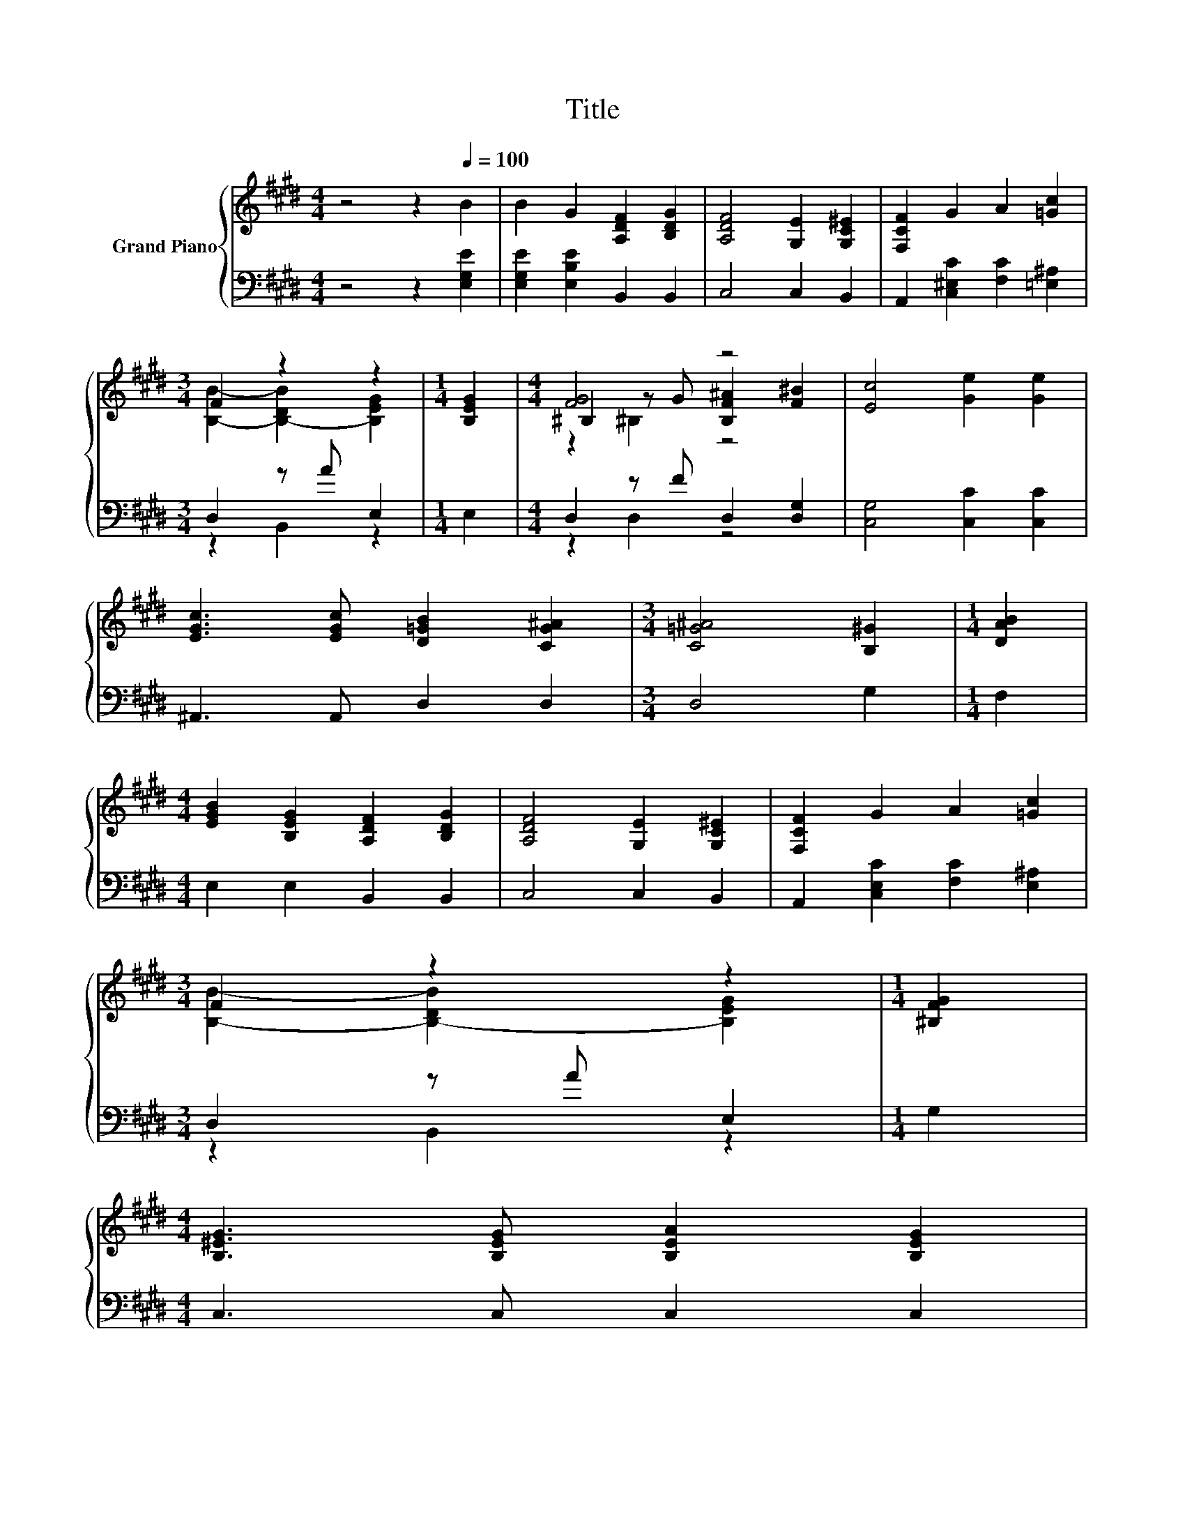 X:1
T:Title
%%score { ( 1 3 5 ) | ( 2 4 ) }
L:1/8
M:4/4
K:E
V:1 treble nm="Grand Piano"
V:3 treble 
V:5 treble 
V:2 bass 
V:4 bass 
V:1
 z4 z2[Q:1/4=100] B2 | B2 G2 [A,DF]2 [B,DG]2 | [A,DF]4 [G,E]2 [G,C^E]2 | [F,CF]2 G2 A2 [=Gc]2 | %4
[M:3/4] F2 z2 z2 |[M:1/4] [B,EG]2 |[M:4/4] [FG]4 z4 | [Ec]4 [Ge]2 [Ge]2 | %8
 [EGc]3 [EGc] [D=GB]2 [CG^A]2 |[M:3/4] [C=G^A]4 [B,^G]2 |[M:1/4] [DAB]2 | %11
[M:4/4] [EGB]2 [B,EG]2 [A,DF]2 [B,DG]2 | [A,DF]4 [G,E]2 [G,C^E]2 | [F,CF]2 G2 A2 [=Gc]2 | %14
[M:3/4] F2 z2 z2 |[M:1/4] [^B,FG]2 | %16
[M:4/4] [B,^EG]3 [B,EG] [B,EA]2 [B,EG]2[Q:1/4=99][Q:1/4=97][Q:1/4=96][Q:1/4=94] | %17
 [Fc]4 [A,CF]2 [CEA]2[Q:1/4=93][Q:1/4=91][Q:1/4=90][Q:1/4=88][Q:1/4=87] | %18
 [CDA]2 [B,DG]2 [A,DF]2 [A,DG]2[Q:1/4=85][Q:1/4=84][Q:1/4=82][Q:1/4=81] | %19
[M:3/4] [G,E]6[Q:1/4=79][Q:1/4=78][Q:1/4=76] |] %20
V:2
 z4 z2 [E,G,E]2 | [E,G,E]2 [E,B,E]2 B,,2 B,,2 | C,4 C,2 B,,2 | A,,2 [C,^E,C]2 [F,C]2 [=E,^A,]2 | %4
[M:3/4] D,2 z A E,2 |[M:1/4] E,2 |[M:4/4] D,2 z F D,2 [D,G,]2 | [C,G,]4 [C,C]2 [C,C]2 | %8
 ^A,,3 A,, D,2 D,2 |[M:3/4] D,4 G,2 |[M:1/4] F,2 |[M:4/4] E,2 E,2 B,,2 B,,2 | C,4 C,2 B,,2 | %13
 A,,2 [C,E,C]2 [F,C]2 [E,^A,]2 |[M:3/4] D,2 z A E,2 |[M:1/4] G,2 |[M:4/4] C,3 C, C,2 C,2 | %17
 [F,A,]4 F,2 F,2 | B,,2 B,,2 B,,2 B,,2 |[M:3/4] E,6 |] %20
V:3
 x8 | x8 | x8 | x8 |[M:3/4] [B,B]2- [B,-DB]2 [B,EG]2 |[M:1/4] x2 | %6
[M:4/4] ^B,2 z G [B,F^A]2 [F^B]2 | x8 | x8 |[M:3/4] x6 |[M:1/4] x2 |[M:4/4] x8 | x8 | x8 | %14
[M:3/4] [B,B]2- [B,-DB]2 [B,EG]2 |[M:1/4] x2 |[M:4/4] x8 | x8 | x8 |[M:3/4] x6 |] %20
V:4
 x8 | x8 | x8 | x8 |[M:3/4] z2 B,,2 z2 |[M:1/4] x2 |[M:4/4] z2 D,2 z4 | x8 | x8 |[M:3/4] x6 | %10
[M:1/4] x2 |[M:4/4] x8 | x8 | x8 |[M:3/4] z2 B,,2 z2 |[M:1/4] x2 |[M:4/4] x8 | x8 | x8 | %19
[M:3/4] x6 |] %20
V:5
 x8 | x8 | x8 | x8 |[M:3/4] x6 |[M:1/4] x2 |[M:4/4] z2 ^B,2 z4 | x8 | x8 |[M:3/4] x6 |[M:1/4] x2 | %11
[M:4/4] x8 | x8 | x8 |[M:3/4] x6 |[M:1/4] x2 |[M:4/4] x8 | x8 | x8 |[M:3/4] x6 |] %20

